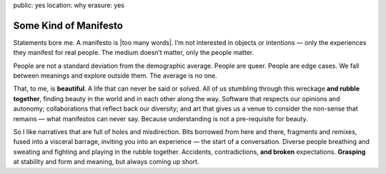 public: yes
location: why
erasure: yes


Some Kind of Manifesto
======================

Statements bore me.
A manifesto is |too many words|.
I’m not interested in objects
or intentions —
only the experiences they manifest for real people.
The medium doesn’t matter,
only the people matter.

People are not a standard deviation
from the demographic average.
People are queer.
People are edge cases.
We fall between meanings
and explore outside them.
The average is no one.

That, to me, is **beautiful**.
A life that can never be said or solved.
All of us stumbling
through this wreckage **and rubble together**,
finding beauty in the world
and in each other along the way.
Software that respects our opinions and autonomy;
collaborations that reflect back our diversity;
and art that gives us a venue to consider
the non-sense that remains —
what manifestos can never say.
Because understanding is not a pre-requisite for beauty.

So I like narratives that are full of
holes and misdirection.
Bits borrowed from here and there,
fragments and remixes,
fused into a visceral barrage,
inviting you into an experience —
the start of a conversation.
Diverse people breathing and sweating
and fighting and playing in the rubble together.
Accidents, contradictions, **and broken** expectations.
**Grasping** at stability and form and meaning,
but always coming up short.


.. |too many words| raw:: html

  <label for="erasure">
    too many words
  </label>
